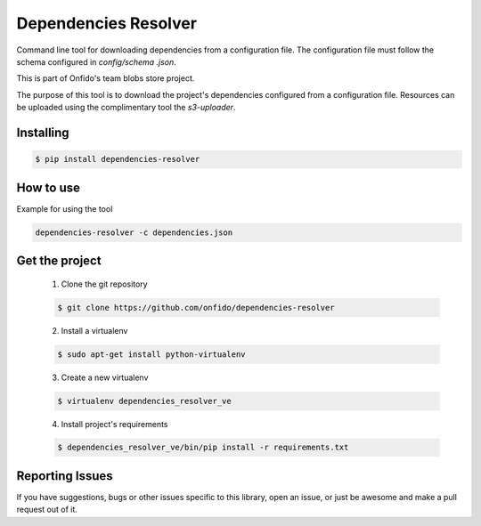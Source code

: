 ===============================
Dependencies Resolver
===============================

Command line tool for downloading dependencies from a configuration file.
The configuration file must follow the schema configured in `config/schema
.json`.

This is part of Onfido's team blobs store project.

The purpose of this tool is to download the project's dependencies
configured from a configuration file. Resources can be uploaded using the
complimentary tool the `s3-uploader`.


Installing
==========

.. code-block:: shell

	$ pip install dependencies-resolver


How to use
==========
Example for using the tool

.. code-block:: shell

	dependencies-resolver -c dependencies.json


Get the project
===============

	1. Clone the git repository

	.. code-block:: shell

		$ git clone https://github.com/onfido/dependencies-resolver

	2. Install a virtualenv

	.. code-block:: shell

		$ sudo apt-get install python-virtualenv

	3. Create a new virtualenv

	.. code-block:: shell

		$ virtualenv dependencies_resolver_ve

	4. Install project's requirements

	.. code-block:: shell

		$ dependencies_resolver_ve/bin/pip install -r requirements.txt



Reporting Issues
================
If you have suggestions, bugs or other issues specific to this library, open
an issue, or just be awesome and make a pull request out of it.

